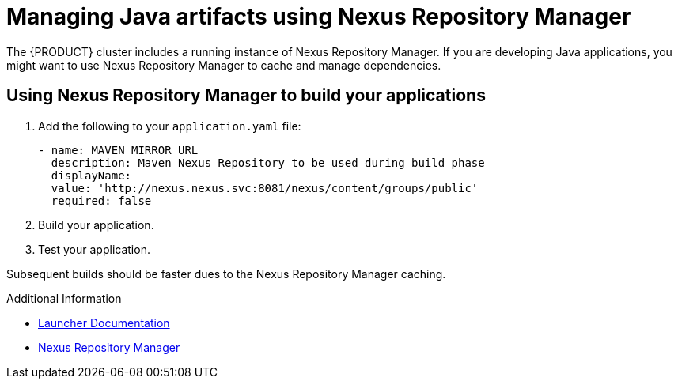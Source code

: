 [id='gs-using-nexus-proc']

ifdef::env-github[]
:imagesdir: ../images/
endif::[]

:nexus-name: Nexus Repository Manager

= Managing Java artifacts using {nexus-name}

The {PRODUCT} cluster includes a running instance of {nexus-name}.
If you are developing Java applications, you might want to use {nexus-name} to cache and manage dependencies.

== Using {nexus-name} to build your applications

. Add the following to your `application.yaml` file:
+
----
- name: MAVEN_MIRROR_URL
  description: Maven Nexus Repository to be used during build phase
  displayName:
  value: 'http://nexus.nexus.svc:8081/nexus/content/groups/public'
  required: false
----

. Build your application.
. Test your application.

Subsequent builds should be faster dues to the {nexus-name} caching.


.Additional Information

* link:https://launcher.fabric8.io/docs/[Launcher Documentation]
* link:https://help.sonatype.com/repomanager3[{nexus-name}]
